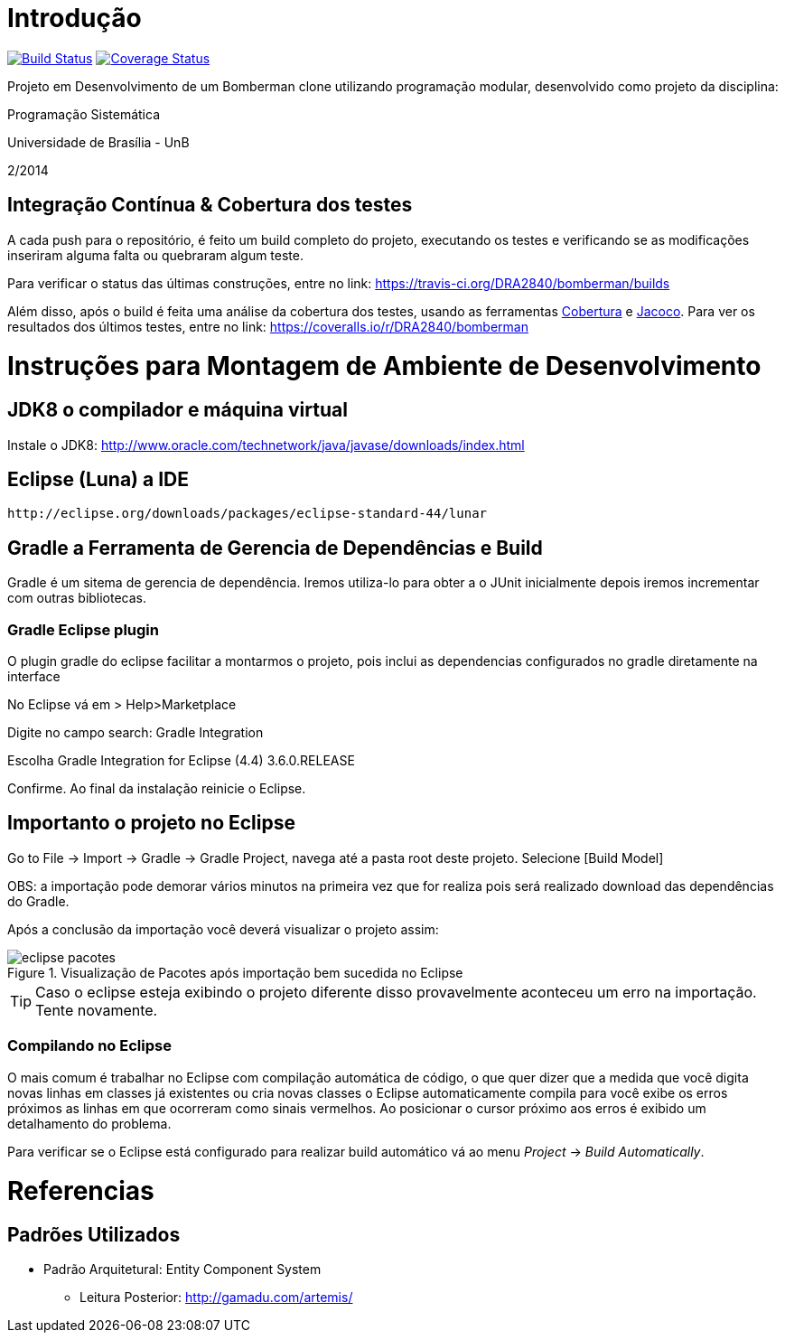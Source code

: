 Introdução
==========

image:https://travis-ci.org/DRA2840/bomberman.svg?branch=master["Build Status", link="https://travis-ci.org/DRA2840/bomberman"]
image:http://img.shields.io/coveralls/DRA2840/bomberman/master.svg["Coverage Status", link="https://coveralls.io/r/DRA2840/bomberman?branch=master"]


Projeto em Desenvolvimento de um Bomberman clone utilizando programação modular, 
desenvolvido como projeto da disciplina:

Programação Sistemática

Universidade de Brasília - UnB

2/2014

== Integração Contínua & Cobertura dos testes

A cada push para o repositório, é feito um build completo do projeto, executando os testes e verificando se as 
modificações inseriram alguma falta ou quebraram algum teste.

Para verificar o status das últimas construções, entre no link: 
	https://travis-ci.org/DRA2840/bomberman/builds
	
Além disso, após o build é feita uma análise da cobertura dos testes, usando as ferramentas 
http://cobertura.github.io/cobertura/[Cobertura] e http://www.eclemma.org/jacoco/[Jacoco]. 
Para ver os resultados dos últimos testes, entre no link:
	https://coveralls.io/r/DRA2840/bomberman



= Instruções para Montagem de Ambiente de Desenvolvimento

== JDK8 o compilador e máquina virtual

Instale o JDK8: 
	http://www.oracle.com/technetwork/java/javase/downloads/index.html

	
== Eclipse (Luna) a IDE
	http://eclipse.org/downloads/packages/eclipse-standard-44/lunar

	
== Gradle a Ferramenta de Gerencia de Dependências e Build	

Gradle é um sitema de gerencia de dependência. Iremos utiliza-lo para obter a o JUnit 
inicialmente depois iremos incrementar com outras bibliotecas.


=== Gradle Eclipse plugin

O plugin gradle do eclipse facilitar a montarmos o projeto, pois inclui as dependencias configurados no gradle diretamente na interface

No Eclipse vá em  
> Help>Marketplace 

Digite no campo search:
 Gradle Integration

Escolha  Gradle Integration for Eclipse (4.4) 3.6.0.RELEASE

Confirme. Ao final da instalação reinicie o Eclipse.


== Importanto o projeto no Eclipse

Go to File -> Import -> Gradle -> Gradle Project, navega até a pasta root deste projeto. Selecione [Build Model]

OBS: a importação pode demorar vários minutos na primeira vez que for realiza pois será realizado download 
das dependências do Gradle.

Após a conclusão da importação você deverá visualizar o projeto assim: 

[[img-eclipse_pacotes]]
.Visualização de Pacotes após importação bem sucedida no Eclipse
image::/docs/img/eclipse_pacotes.png[]

TIP: Caso o eclipse esteja exibindo o projeto diferente disso provavelmente aconteceu um erro na importação. 
Tente novamente.

=== Compilando no Eclipse

O mais comum é trabalhar no Eclipse com compilação automática de código, o que quer dizer que a medida que você digita 
novas linhas em classes já existentes ou cria novas classes o Eclipse automaticamente compila para você exibe os erros
próximos as linhas em que ocorreram como sinais vermelhos. Ao posicionar o cursor próximo aos erros é exibido um
detalhamento do problema.

Para verificar se o Eclipse está configurado para realizar build automático vá ao menu _Project_ -> _Build Automatically_.

= Referencias 
== Padrões Utilizados
* Padrão Arquitetural: Entity Component System
** Leitura Posterior: http://gamadu.com/artemis/	

